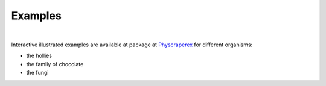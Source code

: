 Examples
===========

|

Interactive illustrated examples are available at package
at `Physcraperex <https://mctavishlab.github.io/physcraperex/index.html>`_
for different organisms:

- the hollies
- the family of chocolate
- the fungi
